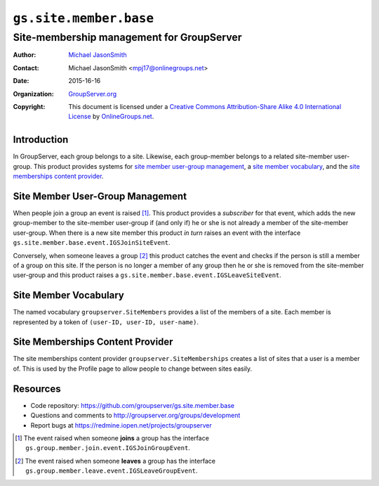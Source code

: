 =======================
``gs.site.member.base``
=======================
~~~~~~~~~~~~~~~~~~~~~~~~~~~~~~~~~~~~~~~~~~
Site-membership management for GroupServer
~~~~~~~~~~~~~~~~~~~~~~~~~~~~~~~~~~~~~~~~~~

:Author: `Michael JasonSmith`_
:Contact: Michael JasonSmith <mpj17@onlinegroups.net>
:Date: 2015-16-16
:Organization: `GroupServer.org`_
:Copyright: This document is licensed under a
  `Creative Commons Attribution-Share Alike 4.0 International License`_
  by `OnlineGroups.net`_.

Introduction
============

In GroupServer, each group belongs to a site. Likewise, each
group-member belongs to a related site-member user-group. This
product provides systems for `site member user-group
management`_, a `site member vocabulary`_, and the `site
memberships content provider`_.

Site Member User-Group Management
=================================

When people join a group an event is raised [#JoinEvent]_. This
product provides a *subscriber* for that event, which adds the
new group-member to the site-member user-group if (and only if)
he or she is not already a member of the site-member
user-group. When there is a new site member this product *in
turn* raises an event with the interface
``gs.site.member.base.event.IGSJoinSiteEvent``.

Conversely, when someone leaves a group [#LeaveEvent]_ this
product catches the event and checks if the person is still a
member of a group on this site. If the person is no longer a
member of any group then he or she is removed from the
site-member user-group and this product raises a
``gs.site.member.base.event.IGSLeaveSiteEvent``.

Site Member Vocabulary
======================

The named vocabulary ``groupserver.SiteMembers`` provides a list
of the members of a site. Each member is represented by a token
of ``(user-ID, user-ID, user-name)``.

Site Memberships Content Provider
=================================

The site memberships content provider
``groupserver.SiteMemberships`` creates a list of sites that a
user is a member of. This is used by the Profile page to allow
people to change between sites easily.

Resources
=========

- Code repository:
  https://github.com/groupserver/gs.site.member.base
- Questions and comments to
  http://groupserver.org/groups/development
- Report bugs at https://redmine.iopen.net/projects/groupserver

.. _GroupServer: http://groupserver.org/
.. _GroupServer.org: http://groupserver.org/
.. _OnlineGroups.Net: https://onlinegroups.net
.. _Michael JasonSmith: http://groupserver.org/p/mpj17
..  _Creative Commons Attribution-Share Alike 4.0 International License:
    http://creativecommons.org/licenses/by-sa/4.0/

..  [#JoinEvent] The event raised when someone **joins** a group has the
    interface ``gs.group.member.join.event.IGSJoinGroupEvent``.

..  [#LeaveEvent] The event raised when someone **leaves** a group has 
    the interface ``gs.group.member.leave.event.IGSLeaveGroupEvent``.
